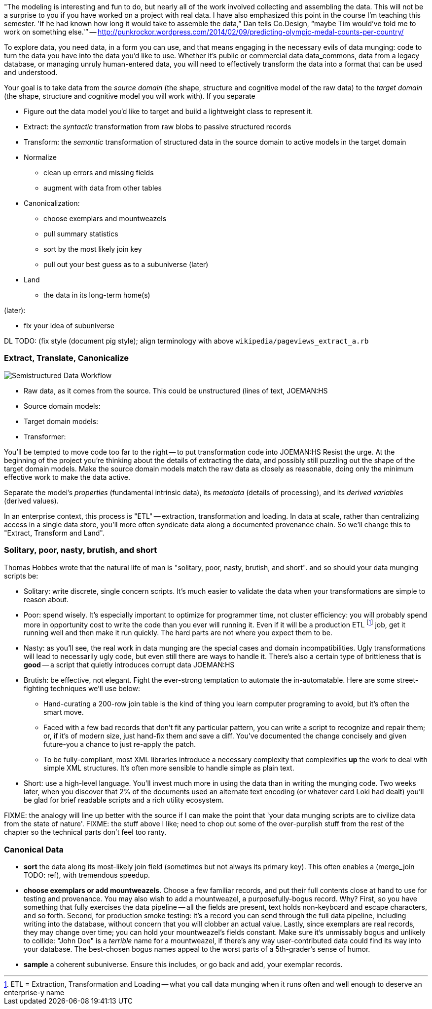 
"The modeling is interesting and fun to do, but nearly all of the work involved collecting and assembling the data.  This will not be a surprise to you if you have worked on a project with real data. I have also emphasized this point in the course I’m teaching this semester. 'If he had known how long it would take to assemble the data,” Dan tells Co.Design, “maybe Tim would’ve told me to work on something else.'” -- http://punkrockor.wordpress.com/2014/02/09/predicting-olympic-medal-counts-per-country/


To explore data, you need data, in a form you can use, and that means engaging in the necessary evils of data munging: code to turn the data you have into the data you'd like to use. Whether it's public or commercial data ((data_commons)), data from a legacy database, or managing unruly human-entered data, you will need to effectively transform the data into a format that can be used and understood.

Your goal is to take data from the _source domain_ (the shape, structure and cognitive model of the raw data) to the _target domain_ (the shape, structure and cognitive model you will work with). If you separate 

* Figure out the data model you'd like to target and build a lightweight class to represent it.

* Extract: the _syntactic_ transformation from raw blobs to passive structured records
* Transform: the _semantic_ transformation of structured data in the source domain to active models in the target domain
* Normalize
  ** clean up errors and missing fields
  ** augment with data from other tables
* Canonicalization:
  ** choose exemplars and mountweazels
  ** pull summary statistics
  ** sort by the most likely join key
  ** pull out your best guess as to a subuniverse (later)
* Land
  ** the data in its long-term home(s)

(later):

* fix your idea of subuniverse
  
DL TODO: (fix style (document pig style); align terminology with above `wikipedia/pageviews_extract_a.rb` 

  
=== Extract, Translate, Canonicalize  === 

image::images/semistructured_data_workflow.png[Semistructured Data Workflow]

* Raw data, as it comes from the source. This could be unstructured (lines of text, JOEMAN:HS
* Source domain models:
* Target domain models:
* Transformer:

You'll be tempted to move code too far to the right -- to put transformation code into JOEMAN:HS
Resist the urge. At the beginning of the project you're thinking about the details of extracting the data, and possibly still puzzling out the shape of the target domain models.
Make the source domain models match the raw data as closely as reasonable, doing only the minimum effective work to make the data active.

Separate the model's _properties_ (fundamental intrinsic data), its _metadata_ (details of processing), and its _derived variables_ (derived values).

In an enterprise context, this process is "ETL" -- extraction, transformation and loading. In data at scale, rather than centralizing access in a single data store, you'll more often syndicate data along a documented provenance chain. So we'll change this to "Extract, Transform and Land".

=== Solitary, poor, nasty, brutish, and short

Thomas Hobbes wrote that the natural life of man is "solitary, poor, nasty, brutish, and short".
and so should your data munging scripts be:

* Solitary: write discrete, single concern scripts. It's much easier to validate the data when your transformations are simple to reason about. 
* Poor: spend wisely. It's especially important to optimize for programmer time, not cluster efficiency: you will probably spend more in opportunity cost to write the code than you ever will running it. Even if it will be a production ETL footnote:[ETL = Extraction, Transformation and Loading -- what you call data munging when it runs often and well enough to deserve an enterprise-y name] job, get it running well and then make it run quickly. The hard parts are not where you expect them to be.
* Nasty: as you'll see, the real work in data munging are the special cases and domain incompatibilities. Ugly transformations will lead to necessarily ugly code, but even still there are ways to handle it. There's also a certain type of brittleness that is *good* -- a script that quietly introduces corrupt data JOEMAN:HS
* Brutish: be effective, not elegant. Fight the ever-strong temptation to automate the in-automatable. Here are some street-fighting techniques we'll use below:
  ** Hand-curating a 200-row join table is the kind of thing you learn computer programing to avoid, but it's often the smart move.
  ** Faced with a few bad records that don't fit any particular pattern, you can write a script to recognize and repair them; or, if it's of modern size, just hand-fix them and save a diff. You've documented the change concisely and given future-you a chance to just re-apply the patch.
  ** To be fully-compliant, most XML libraries introduce a necessary complexity that complexifies *up* the work to deal with simple XML structures. It's often more sensible to handle simple as plain text.
* Short: use a high-level language. You'll invest much more in using the data than in writing the munging code. Two weeks later, when you discover that 2% of the documents used an alternate text encoding (or whatever card Loki had dealt) you'll be glad for brief readable scripts and a rich utility ecosystem.

FIXME: the analogy will line up better with the source if I can make the point that 'your data munging scripts are to civilize data from the state of nature'.
FIXME: the stuff above I like; need to chop out some of the over-purplish stuff from the rest of the chapter so the technical parts don't feel too ranty.

=== Canonical Data ===

* **sort** the data along its most-likely join field (sometimes but not always its primary key). This often enables a (merge_join TODO: ref), with tremendous speedup.

* **choose exemplars or add mountweazels**. Choose a few familiar records, and put their full contents close at hand to use for testing and provenance. You may also wish to add a ((mountweazel)), a purposefully-bogus record. Why? First, so you have something that fully exercises the data pipeline -- all the fields are present, text holds non-keyboard and escape characters, and so forth. Second, for production smoke testing: it's a record you can send through the full data pipeline, including writing into the database, without concern that you will clobber an actual value. Lastly, since exemplars are real records, they may change over time; you can hold your mountweazel's fields constant. Make sure it's unmissably bogus and unlikely to collide: "John Doe" is a _terrible_ name for a mountweazel, if there's any way user-contributed data could find its way into your database. The best-chosen bogus names appeal to the worst parts of a 5th-grader's sense of humor.

* **sample** a coherent subuniverse. Ensure this includes, or go back and add, your exemplar records.

